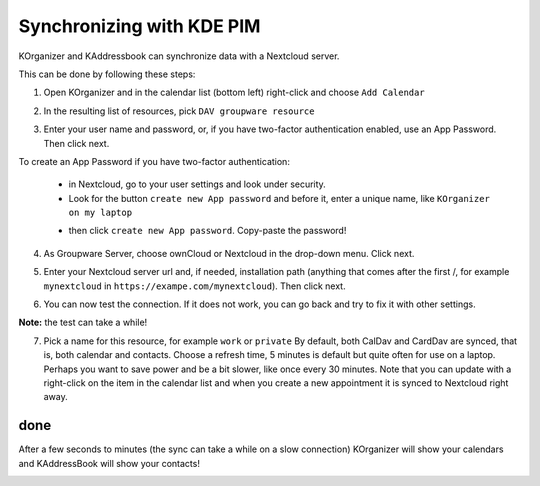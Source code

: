 ==========================
Synchronizing with KDE PIM
==========================

KOrganizer and KAddressbook can synchronize data with a Nextcloud server.

This can be done by following these steps:

1. Open KOrganizer and in the calendar list (bottom left) right-click and choose ``Add Calendar``

.. image:: ../images/KOrganizer_add_calendar.png

2. In the resulting list of resources, pick ``DAV groupware resource``

.. image:: ../images/korganizer_resource_choice.png

3. Enter your user name and password, or, if you have two-factor authentication enabled, use an App Password. Then click next.

.. image:: ../images/korganizer_credentials.png

To create an App Password if you have two-factor authentication:

    * in Nextcloud, go to your user settings and look under security.
    * Look for the button ``create new App password`` and before it, enter a unique name, like ``KOrganizer on my laptop``

    .. image:: ../images/app_password_naming.png

    * then click ``create new App password``. Copy-paste the password!

.. image:: ../images/app_password_created.png

4. As Groupware Server, choose ownCloud or Nextcloud in the drop-down menu. Click next.

.. image:: ../images/KOrganizer_groupware_server.png

5. Enter your Nextcloud server url and, if needed, installation path (anything that comes after the first /, for example ``mynextcloud`` in ``https://exampe.com/mynextcloud``). Then click next.

.. image:: ../images/KOrganizer_server_address.png

6. You can now test the connection. If it does not work, you can go back and try to fix it with other settings.

.. image:: ../images/KOrganizer_test1.png

.. image:: ../images/KOrganizer_test2.png

**Note:** the test can take a while!

7. Pick a name for this resource, for example ``work`` or ``private`` By default, both CalDav and CardDav are synced, that is, both calendar and contacts. Choose a refresh time, 5 minutes is default but quite often for use on a laptop. Perhaps you want to save power and be a bit slower, like once every 30 minutes. Note that you can update with a right-click on the item in the calendar list and when you create a new appointment it is synced to Nextcloud right away.

.. image:: ../images/KOrganizer_pick_resources.png

done
~~~~

After a few seconds to minutes (the sync can take a while on a slow connection) KOrganizer will show your calendars and KAddressBook will show your contacts!

.. image:: ../images/KOrganizer.png
.. image:: ../images/KAddressBook.png

